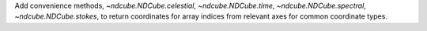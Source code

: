 Add convenience methods, `~ndcube.NDCube.celestial`, `~ndcube.NDCube.time`, `~ndcube.NDCube.spectral`, `~ndcube.NDCube.stokes`, to return coordinates for array indices from relevant axes for common coordinate types.

